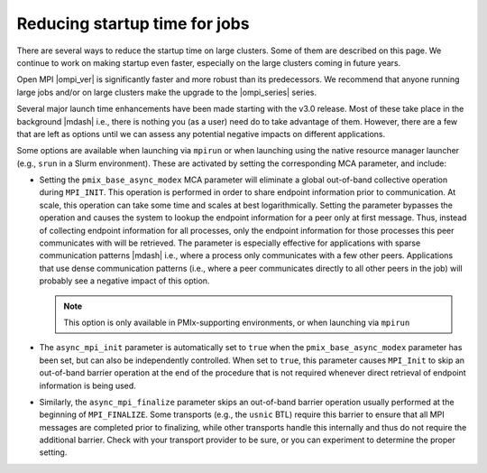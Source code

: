 Reducing startup time for jobs
==============================

There are several ways to reduce the startup time on large
clusters. Some of them are described on this page. We continue to work
on making startup even faster, especially on the large clusters coming
in future years.

Open MPI |ompi_ver| is significantly faster and more robust than its
predecessors. We recommend that anyone running large jobs and/or on
large clusters make the upgrade to the |ompi_series| series.

Several major launch time enhancements have been made starting with the
v3.0 release. Most of these take place in the background |mdash| i.e., there
is nothing you (as a user) need do to take advantage of them. However,
there are a few that are left as options until we can assess any potential
negative impacts on different applications.

Some options are available when launching via ``mpirun`` or when launching using
the native resource manager launcher (e.g., ``srun`` in a Slurm environment).
These are activated by setting the corresponding MCA parameter, and include:

* Setting the ``pmix_base_async_modex`` MCA parameter will eliminate a
  global out-of-band collective operation during ``MPI_INIT``. This
  operation is performed in order to share endpoint information prior
  to communication. At scale, this operation can take some time and
  scales at best logarithmically. Setting the parameter bypasses the
  operation and causes the system to lookup the endpoint information
  for a peer only at first message. Thus, instead of collecting
  endpoint information for all processes, only the endpoint
  information for those processes this peer communicates with will be
  retrieved. The parameter is especially effective for applications
  with sparse communication patterns |mdash| i.e., where a process
  only communicates with a few other peers. Applications that use
  dense communication patterns (i.e., where a peer communicates
  directly to all other peers in the job) will probably see a negative
  impact of this option.

  .. note:: This option is only available in PMIx-supporting
            environments, or when launching via ``mpirun``

* The ``async_mpi_init`` parameter is automatically set to ``true``
  when the ``pmix_base_async_modex`` parameter has been set, but can
  also be independently controlled. When set to ``true``, this parameter
  causes ``MPI_Init`` to skip an out-of-band barrier operation at the end
  of the procedure that is not required whenever direct retrieval of
  endpoint information is being used.

* Similarly, the ``async_mpi_finalize`` parameter skips an out-of-band
  barrier operation usually performed at the beginning of
  ``MPI_FINALIZE``. Some transports (e.g., the ``usnic`` BTL) require this
  barrier to ensure that all MPI messages are completed prior to
  finalizing, while other transports handle this internally and thus
  do not require the additional barrier. Check with your transport
  provider to be sure, or you can experiment to determine the proper
  setting.

